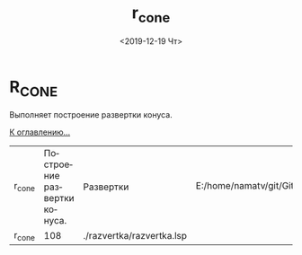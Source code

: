 #+OPTIONS: ':nil *:t -:t ::t <:t H:3 \n:nil ^:t arch:headline
#+OPTIONS: author:t broken-links:nil c:nil creator:nil
#+OPTIONS: d:(not "LOGBOOK") date:t e:t email:nil f:t inline:t num:t
#+OPTIONS: p:nil pri:nil prop:nil stat:t tags:t tasks:t tex:t
#+OPTIONS: timestamp:t title:t toc:t todo:t |:t
#+TITLE: r_cone
#+DATE: <2019-12-19 Чт>
#+AUTHOR:
#+EMAIL: namatv@KO11-118383
#+LANGUAGE: ru
#+SELECT_TAGS: export
#+EXCLUDE_TAGS: noexport
#+CREATOR: Emacs 26.3 (Org mode 9.1.9)

* R_CONE
Выполняет построение развертки конуса.

 [[../mnasoft_command_list.org][К оглавлению...]]

| r_cone | Построение развертки конуса. | Развертки                 | E:/home/namatv/git/GitHub/mnasoft/MNAS_acad_utils/src/lsp/razvertka/razvertka.lsp |
| r_cone |                          108 | ./razvertka/razvertka.lsp |                                                                                   |
